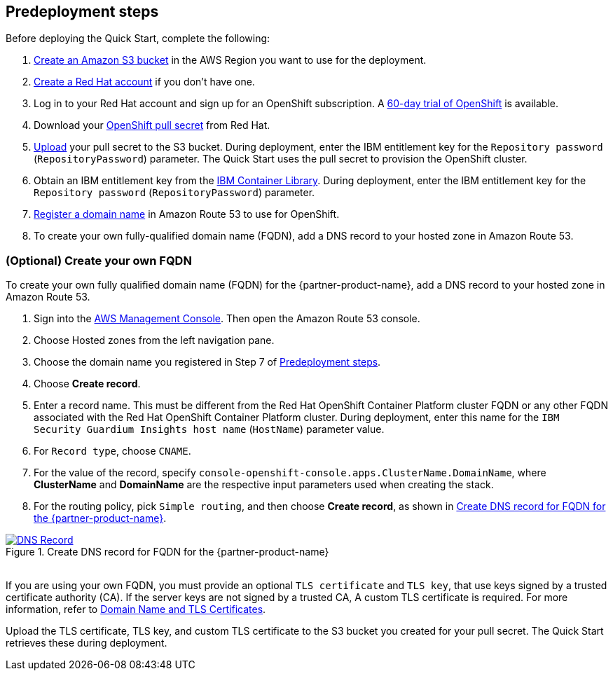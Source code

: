 //Include any predeployment steps here, such as signing up for a Marketplace AMI or making any changes to a partner account. If there are no predeployment steps, leave this file empty.

== Predeployment steps

Before deploying the Quick Start, complete the following:

. https://docs.aws.amazon.com/AmazonS3/latest/userguide/create-bucket-overview.html[Create an Amazon S3 bucket] in the AWS Region you want to use for the deployment.
. https://www.redhat.com/wapps/ugc/register.html?_flowId=register-flow&_flowExecutionKey=e1s1[Create a Red Hat account^] if you don't have one.
. Log in to your Red Hat account and sign up for an OpenShift subscription. A https://www.redhat.com/en/technologies/cloud-computing/openshift/try-it[60-day trial of OpenShift^] is available.
. Download your https://console.redhat.com/openshift/install/aws/installer-provisioned[OpenShift pull secret^] from Red Hat.
. https://docs.aws.amazon.com/AmazonS3/latest/userguide/upload-objects.html[Upload] your pull secret to the S3 bucket. During deployment, enter the IBM entitlement key for the `Repository password` (`RepositoryPassword`) parameter. The Quick Start uses the pull secret to provision the OpenShift cluster.
. Obtain an IBM entitlement key from the https://myibm.ibm.com/products-services/containerlibrary[IBM Container Library^]. During deployment, enter the IBM entitlement key for the `Repository password` (`RepositoryPassword`) parameter.
. https://docs.aws.amazon.com/Route53/latest/DeveloperGuide/domain-register.html[Register a domain name] in Amazon Route 53 to use for OpenShift.
. To create your own fully-qualified domain name (FQDN), add a DNS record to your hosted zone in Amazon Route 53.

=== (Optional) Create your own FQDN

To create your own fully qualified domain name (FQDN) for the {partner-product-name}, add a DNS record to your hosted zone in Amazon Route 53.

. Sign into the https://us-east-1.console.aws.amazon.com/console/home?region=us-east-1#[AWS Management Console]. Then open the Amazon Route 53 console.
. Choose Hosted zones from the left navigation pane.
. Choose the domain name you registered in Step 7 of <<_predeployment_steps>>.
. Choose *Create record*.
. Enter a record name. This must be different from the Red Hat OpenShift Container Platform cluster FQDN or any other FQDN associated with the Red Hat OpenShift Container Platform cluster. During deployment, enter this name for the `IBM Security Guardium Insights host name` (`HostName`) parameter value.
. For `Record type`, choose `CNAME`.
. For the value of the record, specify `console-openshift-console.apps.ClusterName.DomainName`, where *ClusterName* and *DomainName* are the respective input parameters used when creating the stack.
. For the routing policy, pick `Simple routing`, and then choose *Create record*, as shown in <<_create_dns_record>>.

[#_create_dns_record]
.Create DNS record for FQDN for the {partner-product-name}
[link=images/create-dns-record.png]
image::../docs/deployment_guide/images/create-dns-record.png[DNS Record]

{empty} +
If you are using your own FQDN, you must provide an optional `TLS certificate` and `TLS key`, that use keys signed by a trusted certificate authority (CA). If the server keys are not signed by a trusted CA, A custom TLS certificate is required. For more information, refer to https://www.ibm.com/docs/en/guardium-insights/3.1.x?topic=planning-domain-name-tls-certificates[Domain Name and TLS Certificates^].

Upload the TLS certificate, TLS key, and custom TLS certificate to the S3 bucket you created for your pull secret. The Quick Start retrieves these during deployment.
